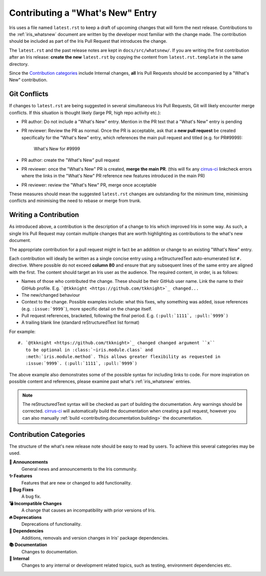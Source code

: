 .. _whats_new_contributions:

=================================
Contributing a "What's New" Entry
=================================

Iris uses a file named ``latest.rst`` to keep a draft of upcoming changes
that will form the next release.  Contributions to the :ref:`iris_whatsnew`
document are written by the developer most familiar with the change made.
The contribution should be included as part of the Iris Pull Request that
introduces the change.

The ``latest.rst`` and the past release notes are kept in
``docs/src/whatsnew/``. If you are writing the first contribution after
an Iris release: **create the new** ``latest.rst`` by copying the content from
``latest.rst.template`` in the same directory.

Since the `Contribution categories`_ include Internal changes, **all** Iris
Pull Requests should be accompanied by a "What's New" contribution.


Git Conflicts
=============

If changes to ``latest.rst`` are being suggested in several simultaneous
Iris Pull Requests, Git will likely encounter merge conflicts. If this
situation is thought likely (large PR, high repo activity etc.):

* PR author: Do not include a "What's New" entry. Mention in the PR text that a
  "What's New" entry is pending

* PR reviewer: Review the PR as normal. Once the PR is acceptable, ask that
  a **new pull request** be created specifically for the "What's New" entry,
  which references the main pull request and titled (e.g. for PR#9999):

    What's New for #9999

* PR author: create the "What's New" pull request

* PR reviewer: once the "What's New" PR is created, **merge the main PR**.
  (this will fix any `cirrus-ci`_ linkcheck errors where the links in the
  "What's New" PR reference new features introduced in the main PR)

* PR reviewer: review the "What's New" PR, merge once acceptable

These measures should mean the suggested ``latest.rst`` changes are outstanding
for the minimum time, minimising conflicts and minimising the need to rebase or
merge from trunk.


Writing a Contribution
======================

As introduced above, a contribution is the description of a change to Iris
which improved Iris in some way. As such, a single Iris Pull Request may
contain multiple changes that are worth highlighting as contributions to the
what's new document.

The appropriate contribution for a pull request might in fact be an addition or
change to an existing "What's New" entry.

Each contribution will ideally be written as a single concise entry using a
reStructuredText auto-enumerated list ``#.`` directive. Where possible do not
exceed **column 80** and ensure that any subsequent lines of the same entry are
aligned with the first. The content should target an Iris user as the audience.
The required content, in order, is as follows:

* Names of those who contributed the change. These should be their GitHub
  user name. Link the name to their GitHub profile. E.g.
  ```@tkknight <https://github.com/tkknight>`_ changed...``

* The new/changed behaviour

* Context to the change. Possible examples include: what this fixes, why
  something was added, issue references (e.g. ``:issue:`9999```), more specific
  detail on the change itself.

* Pull request references, bracketed, following the final period. E.g.
  ``(:pull:`1111`, :pull:`9999`)``

* A trailing blank line (standard reStructuredText list format)

For example::

  #. `@tkknight <https://github.com/tkknight>`_ changed changed argument ``x``
     to be optional in :class:`~iris.module.class` and
     :meth:`iris.module.method`. This allows greater flexibility as requested in
     :issue:`9999`. (:pull:`1111`, :pull:`9999`)


The above example also demonstrates some of the possible syntax for including
links to code. For more inspiration on possible content and references, please
examine past what's :ref:`iris_whatsnew` entries.

.. note:: The reStructuredText syntax will be checked as part of building
          the documentation.  Any warnings should be corrected.
          `cirrus-ci`_ will automatically build the documentation when
          creating a pull request, however you can also manually
          :ref:`build <contributing.documentation.building>` the documentation.

.. _cirrus-ci: https://cirrus-ci.com/github/SciTools/iris


Contribution Categories
=======================

The structure of the what's new release note should be easy to read by
users.  To achieve this several categories may be used.

**📢 Announcements**
  General news and announcements to the Iris community.

**✨ Features**
  Features that are new or changed to add functionality.

**🐛 Bug Fixes**
  A bug fix.

**💣 Incompatible Changes**
  A change that causes an incompatibility with prior versions of Iris.

**🔥 Deprecations**
  Deprecations of functionality.

**🔗 Dependencies**
  Additions, removals and version changes in Iris' package dependencies.

**📚 Documentation**
  Changes to documentation.

**💼 Internal**
  Changes to any internal or development related topics, such as testing,
  environment dependencies etc.
